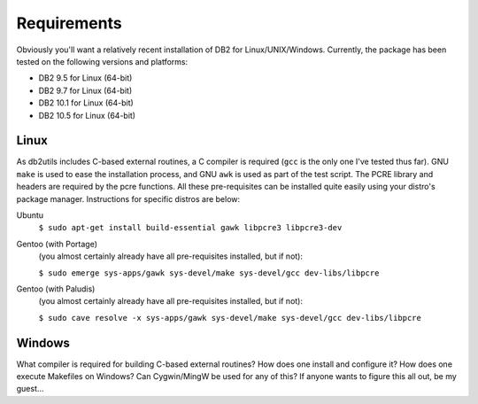 .. _requirements:

============
Requirements
============

Obviously you'll want a relatively recent installation of DB2 for
Linux/UNIX/Windows. Currently, the package has been tested on the following
versions and platforms:

* DB2 9.5 for Linux (64-bit)
* DB2 9.7 for Linux (64-bit)
* DB2 10.1 for Linux (64-bit)
* DB2 10.5 for Linux (64-bit)

Linux
=====

As db2utils includes C-based external routines, a C compiler is required
(``gcc`` is the only one I've tested thus far). GNU ``make`` is used to ease
the installation process, and GNU ``awk`` is used as part of the test script.
The PCRE library and headers are required by the pcre functions. All these
pre-requisites can be installed quite easily using your distro's package
manager. Instructions for specific distros are below:

Ubuntu
    ``$ sudo apt-get install build-essential gawk libpcre3 libpcre3-dev``

Gentoo (with Portage)
    (you almost certainly already have all pre-requisites installed, but if
    not):

    ``$ sudo emerge sys-apps/gawk sys-devel/make sys-devel/gcc dev-libs/libpcre``

Gentoo (with Paludis)
    (you almost certainly already have all pre-requisites installed, but if
    not):

    ``$ sudo cave resolve -x sys-apps/gawk sys-devel/make sys-devel/gcc dev-libs/libpcre``

Windows
=======

What compiler is required for building C-based external routines? How does one
install and configure it? How does one execute Makefiles on Windows? Can
Cygwin/MingW be used for any of this? If anyone wants to figure this all out,
be my guest...

